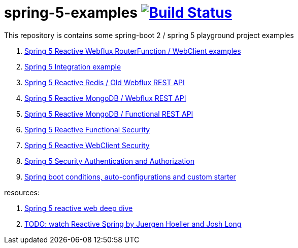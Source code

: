 = spring-5-examples image:https://travis-ci.org/daggerok/spring-5-examples.svg?branch=master["Build Status", link="https://travis-ci.org/daggerok/spring-5-examples"]

This repository is contains some spring-boot 2 / spring 5 playground project examples

. link:01-functional-spring/[Spring 5 Reactive Webflux RouterFunction / WebClient examples]
. link:02-spring-integration-5-example/[Spring 5 Integration example]
. link:03-reactive-webflux-spring-data-redis/[Spring 5 Reactive Redis / Old Webflux REST API]
. link:04-reactive-mongo-webflux/[Spring 5 Reactive MongoDB / Webflux REST API]
. link:05-reactive-mongo-webflux-functional/[Spring 5 Reactive MongoDB / Functional REST API]
. link:06-reactive-functional-security/[Spring 5 Reactive Functional Security]
. link:07-reactive-security-client/[Spring 5 Reactive WebClient Security]
. link:08-reactive-auth/[Spring 5 Security Authentication and Authorization]
. link:09-spring-boot-under-the-hood/[Spring boot conditions, auto-configurations and custom starter]

resources:

. link:https://www.brighttalk.com/webcast/14893/263393[Spring 5 reactive web deep dive]
. link:https://www.youtube.com/watch?v=TZUZgU6rsNY[TODO: watch Reactive Spring by Juergen Hoeller and Josh Long]
